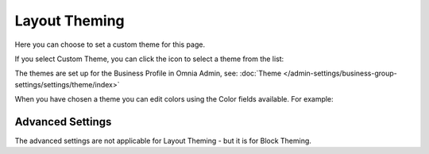 Layout Theming
================

Here you can choose to set a custom theme for this page. 

.. image:: layout-theming.png

If you select Custom Theme, you can click the icon to select a theme from the list:

.. image:: layout-theming-theme.png

The themes are set up for the Business Profile in Omnia Admin, see: :doc:`Theme </admin-settings/business-group-settings/settings/theme/index>`

When you have chosen a theme you can edit colors using the Color fields available. For example:

.. image:: layout-theming-theme-set.png

Advanced Settings
------------------
The advanced settings are not applicable for Layout Theming - but it is for Block Theming.



